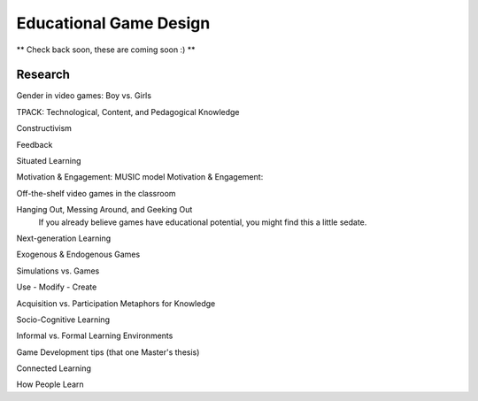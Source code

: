Educational Game Design
=======================

** Check back soon, these are coming soon :) **

Research
--------

Gender in video games: Boy vs. Girls

TPACK: Technological, Content, and Pedagogical Knowledge

Constructivism

Feedback

Situated Learning

Motivation & Engagement: MUSIC model
Motivation & Engagement:

Off-the-shelf video games in the classroom

Hanging Out, Messing Around, and Geeking Out
    If you already believe games have educational potential, you might find this a little sedate.

Next-generation Learning

Exogenous & Endogenous Games

Simulations vs. Games

Use - Modify - Create

Acquisition vs. Participation Metaphors for Knowledge

Socio-Cognitive Learning

Informal vs. Formal Learning Environments

Game Development tips (that one Master's thesis)

Connected Learning

How People Learn